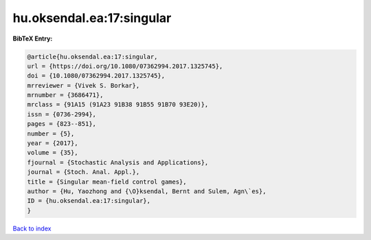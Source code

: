 hu.oksendal.ea:17:singular
==========================

.. :cite:t:`hu.oksendal.ea:17:singular`

.. bibliography:: ../../All.bib

**BibTeX Entry:**

.. code-block:: bibtex

   @article{hu.oksendal.ea:17:singular,
   url = {https://doi.org/10.1080/07362994.2017.1325745},
   doi = {10.1080/07362994.2017.1325745},
   mrreviewer = {Vivek S. Borkar},
   mrnumber = {3686471},
   mrclass = {91A15 (91A23 91B38 91B55 91B70 93E20)},
   issn = {0736-2994},
   pages = {823--851},
   number = {5},
   year = {2017},
   volume = {35},
   fjournal = {Stochastic Analysis and Applications},
   journal = {Stoch. Anal. Appl.},
   title = {Singular mean-field control games},
   author = {Hu, Yaozhong and {\O}ksendal, Bernt and Sulem, Agn\`es},
   ID = {hu.oksendal.ea:17:singular},
   }

`Back to index <../index>`_

